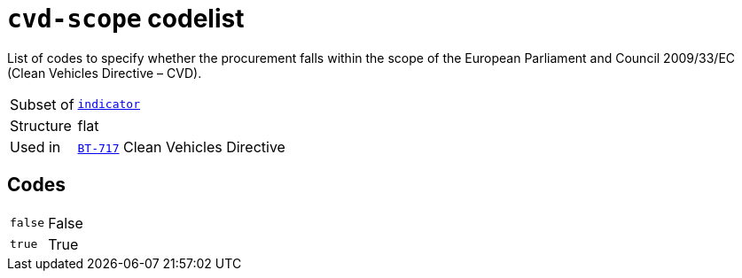 = `cvd-scope` codelist
:navtitle: Codelists

List of codes to specify whether the procurement falls within the scope of the European Parliament and Council 2009/33/EC (Clean Vehicles Directive – CVD).
[horizontal]
Subset of:: xref:code-lists/indicator.adoc[`indicator`]
Structure:: flat
Used in:: xref:business-terms/BT-717.adoc[`BT-717`] Clean Vehicles Directive

== Codes
[horizontal]
  `false`::: False
  `true`::: True

